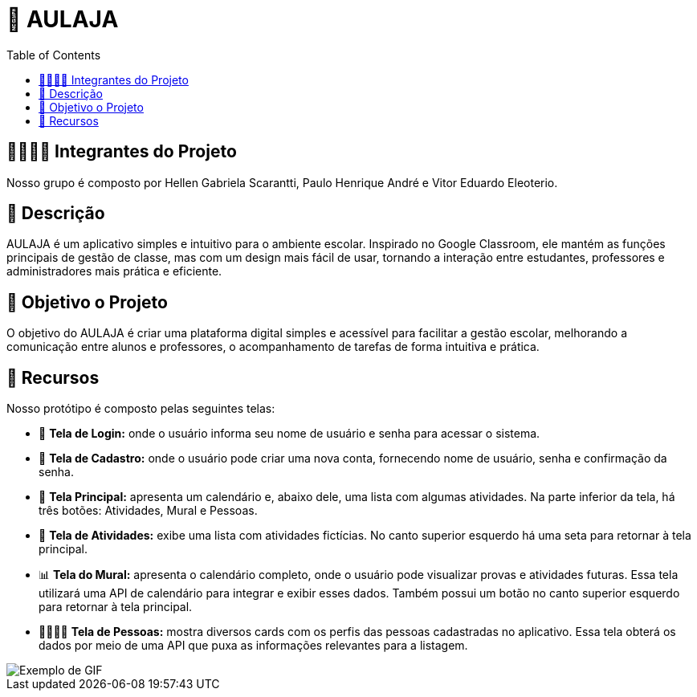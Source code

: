 = 📝 AULAJA
:icons: font
:toc: left
:toclevels: 2

== 🫱🏾‍🫲🏿 Integrantes do Projeto
Nosso grupo é composto por Hellen Gabriela Scarantti, Paulo Henrique André e Vitor Eduardo Eleoterio. 

== 📝 Descrição
AULAJA é um aplicativo simples e intuitivo para o ambiente escolar. Inspirado no Google Classroom, ele mantém as funções principais de gestão de classe, mas com um design mais fácil de usar, tornando a interação entre estudantes, professores e administradores mais prática e eficiente.

== 🎯 Objetivo o Projeto
O objetivo do AULAJA é criar uma plataforma digital simples e acessível para facilitar a gestão escolar, melhorando a comunicação entre alunos e professores, o acompanhamento de tarefas de forma intuitiva e prática.

== 🚀 Recursos
Nosso protótipo é composto pelas seguintes telas:

* 📲 **Tela de Login:** onde o usuário informa seu nome de usuário e senha para acessar o sistema.

* 🔐 **Tela de Cadastro:** onde o usuário pode criar uma nova conta, fornecendo nome de usuário, senha e confirmação da senha.

* 📱 **Tela Principal:** apresenta um calendário e, abaixo dele, uma lista com algumas atividades. Na parte inferior da tela, há três botões: Atividades, Mural e Pessoas.

* 📒 **Tela de Atividades:** exibe uma lista com atividades fictícias. No canto superior esquerdo há uma seta para retornar à tela principal.

* 📊 **Tela do Mural:** apresenta o calendário completo, onde o usuário pode visualizar provas e atividades futuras. Essa tela utilizará uma API de calendário para integrar e exibir esses dados. Também possui um botão no canto superior esquerdo para retornar à tela principal.

* 👨🏽👩🏽 **Tela de Pessoas:** mostra diversos cards com os perfis das pessoas cadastradas no aplicativo. Essa tela obterá os dados por meio de uma API que puxa as informações relevantes para a listagem.


image::uhul.gif[Exemplo de GIF]
